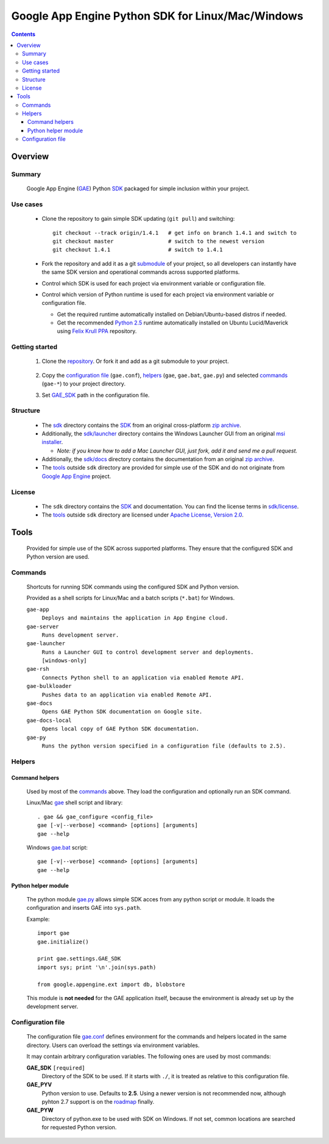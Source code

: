 Google App Engine Python SDK for Linux/Mac/Windows
**************************************************

.. contents::


Overview
========

Summary
-------

  Google App Engine (GAE_) Python SDK_ packaged for simple inclusion within your project.

  .. _GAE:
  .. _Google App Engine: http://code.google.com/appengine/
  .. _SDK: http://code.google.com/appengine/docs/python/overview.html


Use cases
---------

  * Clone the repository to gain simple SDK updating (``git pull``)
    and switching::

      git checkout --track origin/1.4.1   # get info on branch 1.4.1 and switch to
      git checkout master                 # switch to the newest version
      git checkout 1.4.1                  # switch to 1.4.1

  * Fork the repository and add it as a git submodule_ of your project,
    so all developers can instantly have the same SDK version
    and operational commands across supported platforms.

    .. _submodule: http://progit.org/book/ch6-6.html

  * Control which SDK is used for each project
    via environment variable or configuration file.

  * Control which version of Python runtime is used for each project
    via environment variable or configuration file.

    - Get the required runtime automatically installed on Debian/Ubuntu-based
      distros if needed.
    - Get the recommended `Python 2.5`_ runtime automatically installed
      on Ubuntu Lucid/Maverick using `Felix Krull PPA`_ repository.

      .. _Python 2.5: http://python.org/download/releases/2.5/
      .. _Felix Krull PPA: https://launchpad.net/~fkrull/+archive/deadsnakes


Getting started
---------------

 1. Clone the repository_.
    Or fork it and add as a git submodule to your project.

      .. _repository: https://github.com/iki/gae/

 2. Copy the `configuration file`_ (``gae.conf``),
    `helpers`_ (``gae``, ``gae.bat``, ``gae.py``)
    and selected `commands`_ (``gae-*``)
    to your project directory.

 3. Set GAE_SDK_ path in the configuration file.



Structure
---------

  * The `sdk <sdk>`__ directory contains the SDK_
    from an original cross-platform `zip archive`__.

    __ http://code.google.com/appengine/downloads.html#Google_App_Engine_SDK_for_Python

  * Additionally, the `sdk/launcher <sdk/launcher>`__ directory
    contains the Windows Launcher GUI from an original `msi installer`__.

    __ http://code.google.com/appengine/downloads.html#Google_App_Engine_SDK_for_Python
 
    - *Note: if you know how to add a Mac Launcher GUI, 
      just fork, add it and send me a pull request.*
      
  * Additionally, the `sdk/docs <sdk/docs>`__ directory
    contains the documentation from an original `zip archive`__.

    __ http://code.google.com/appengine/downloads.html#Download_the_Google_App_Engine_Documentation

  * The `tools`_ outside ``sdk`` directory
    are provided for simple use of the SDK
    and do not originate from `Google App Engine`_ project.


License
-------

  * The ``sdk`` directory contains the SDK_ and documentation.
    You can find the license terms in `sdk/license <sdk/license>`__.

  * The `tools`_ outside ``sdk`` directory are licensed under
    `Apache License, Version 2.0`__.

    __ http://www.apache.org/licenses/LICENSE-2.0




Tools
=====

  Provided for simple use of the SDK across supported platforms.
  They ensure that the configured SDK and Python version are used.


Commands
--------

  Shortcuts for running SDK commands using the configured SDK and Python version.

  Provided as a shell scripts for Linux/Mac and a batch scripts (``*.bat``) for Windows.

  ``gae-app``
    ``Deploys and maintains the application in App Engine cloud.``

  ``gae-server``
    ``Runs development server.``

  ``gae-launcher``                                                        
    ``Runs a Launcher GUI to control development server and deployments.  [windows-only]``

  ``gae-rsh``
    ``Connects Python shell to an application via enabled Remote API.``

  ``gae-bulkloader``
    ``Pushes data to an application via enabled Remote API.``

  ``gae-docs``
    ``Opens GAE Python SDK documentation on Google site.``

  ``gae-docs-local``
    ``Opens local copy of GAE Python SDK documentation.``

  ``gae-py``
    ``Runs the python version specified in a configuration file (defaults to 2.5).``


Helpers
-------

Command helpers
...............

  Used by most of the commands_ above.
  They load the configuration and optionally run an SDK command.

  Linux/Mac `gae <gae>`__ shell script and library::

    . gae && gae_configure <config_file>
    gae [-v|--verbose] <command> [options] [arguments]
    gae --help

  Windows `gae.bat <gae.bat>`__ script::

    gae [-v|--verbose] <command> [options] [arguments]
    gae --help

Python helper module
....................

  The python module `gae.py <gae.py>`__
  allows simple SDK acces from any python script or module.
  It loads the configuration and inserts GAE into ``sys.path``.

  Example::

    import gae
    gae.initialize()

    print gae.settings.GAE_SDK
    import sys; print '\n'.join(sys.path)

    from google.appengine.ext import db, blobstore

  This module is **not needed** for the GAE application itself,
  because the environment is already set up by the development server.


Configuration file
------------------

  The configuration file `gae.conf <gae.conf>`__ defines environment
  for the commands and helpers located in the same directory.
  Users can overload the settings via environment variables.

  It may contain arbitrary configuration variables.
  The following ones are used by most commands:

  .. _GAE_SDK:

  **GAE_SDK** ``[required]``
    Directory of the SDK to be used. 
    If it starts with ``./``, it is treated as relative to this configuration file.

  **GAE_PYV**
    Python version to use.
    Defaults to **2.5**. Using a newer version is not recommended now,
    although pyhton 2.7 support is on the roadmap_ finally.

    .. _roadmap: http://code.google.com/appengine/docs/roadmap.html

  **GAE_PYW**
     Directory of python.exe to be used with SDK on Windows.
     If not set, common locations are searched for requested Python version.
